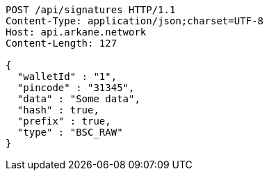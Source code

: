 [source,http,options="nowrap"]
----
POST /api/signatures HTTP/1.1
Content-Type: application/json;charset=UTF-8
Host: api.arkane.network
Content-Length: 127

{
  "walletId" : "1",
  "pincode" : "31345",
  "data" : "Some data",
  "hash" : true,
  "prefix" : true,
  "type" : "BSC_RAW"
}
----